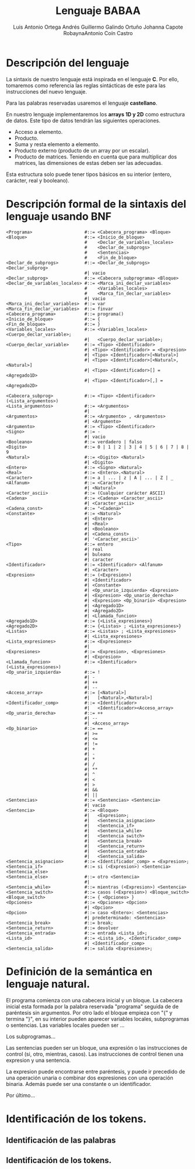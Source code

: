 #+options: toc:nil date:nil
#+BIND: org-latex-image-default-width 0.98\linewidth
#+TITLE: Lenguaje BABAA
#+AUTHOR: Luis Antonio Ortega Andrés @@latex: \\@@Guillermo Galindo Ortuño @@latex: \\@@ Johanna Capote Robayna@@latex: \\@@Antonio Coín Castro

#+LATEX_HEADER:\setlength{\parindent}{0in}
#+LATEX_HEADER: \usepackage[margin=0.5in]{geometry}
#+LATEX_HEADER: \usepackage{mathtools}

* Descripción del lenguaje

La sintaxis de nuestro lenguaje está inspirada en el lenguaje *C*. Por ello, tomaremos como referencia las reglas sintácticas de este para las instrucciones del nuevo lenguaje.

Para las palabras reservadas usaremos el lenguaje *castellano*.

En nuestro lenguaje implementaremos los *arrays 1D y 2D* como estructura de datos. Este tipo de datos tendrán las siguientes operaciones.

+ Acceso a elemento.
+ Producto.
+ Suma y resta elemento a elemento.
+ Producto externo (producto de un array por un escalar).
+ Producto de matrices. Teniendo en cuenta que para multiplicar dos matrices, las dimensiones de estas deben ser las adecuadas.

Esta estructura solo puede tener tipos básicos en su interior (entero, carácter, real y booleano).

* Descripción formal de la sintaxis del lenguaje usando BNF

#+BEGIN_SRC bnf
<Programa>                    #::= <Cabecera_programa> <Bloque>
<Bloque>                      #::= <Inicio_de_bloque>
                              #    <Declar_de_variables_locales>
                              #    <Declar_de_subprogs>
                              #    <Sentencias>
                              #    <Fin_de_bloque>
<Declar_de_subprogs>          #::= <Declar_de_subprogs> <Declar_subprog>
                              #| vacio
<Declar_subprog>              #::= <Cabecera_subprograma> <Bloque>
<Declar_de_variables_locales> #::= <Marca_ini_declar_variables>
                              #    <Variables_locales>
                              #    <Marca_fin_declar_variables>
                              #| vacio
<Marca_ini_declar_variables>  #::= var
<Marca_fin_declar_variables>  #::= finvar
<Cabecera_programa>           #::= programa()
<Inicio_de_bloque>            #::= {
<Fin_de_bloque>               #::= }
<Variables_locales>           #::= <Variables_locales> <Cuerpo_declar_variable>;
                              #|   <Cuerpo_declar_variable>;
<Cuerpo_declar_variable>      #::= <Tipo> <Identificador>
                              #| <Tipo> <Identificador> = <Expresion>
                              #| <Tipo> <Identificador>[<Natural>]
                              #| <Tipo> <Identificador>[<Natural>,<Natural>]
                              #| <Tipo> <Identificador>[] = <Agregado1D>
                              #| <Tipo> <Identificador>[,] = <Agregado2D>

<Cabecera_subprog>            #::= <Tipo> <Identificador>(<Lista_argumentos>)
<Lista_argumentos>            #::= <Argumentos>
                              #|
<Argumentos>                  #::= <Argumento> , <Argumentos>
                              #| <Argumento>
<Argumento>                   #::= <Tipo> <Identificador>
<Signo>                       #::= -
                              #| vacio
<Booleano>                    #::= verdadero | falso
<Digito>                      #::= 0 | 1 | 2 | 3 | 4 | 5 | 6 | 7 | 8 | 9
<Natural>                     #::= <Digito> <Natural>
                              #| <Digito>
<Entero>                      #::= <Signo> <Natural>
<Real>                        #::= <Entero>.<Natural>
<Caracter>                    #::= a | ... | z | A | ... | Z | _
<Alfanum>                     #::= <Caracter>
                              #| <Natural>
<Caracter_ascii>              #::= (Cualquier carácter ASCII)
<Cadena>                      #::= <Cadena> <Caracter_ascii>
                              #| <Caracter_ascii>
<Cadena_const>                #::= "<Cadena>"
<Constante>                   #::= <Natural>
                              #| <Entero>
                              #| <Real>
                              #| <Booleano>
                              #| <Cadena_const>
                              #| '<Caracter_ascii>'
<Tipo>                        #::= entero
                              #| real
                              #| buleano
                              #| caracter
<Identificador>               #::= <Identificador> <Alfanum>
                              #| <Caracter>
<Expresion>                   #::= (<Expresion>)
                              #| <Identificador>
                              #| <Constante>
                              #| <Op_unario_izquierda> <Expresion>
                              #| <Expresion> <Op_unario_derecha>
                              #| <Expresion> <Op_binario> <Expresion>
                              #| <Agregado1D>
                              #| <Agregado2D>
                              #| <Llamada_funcion>
<Agregado1D>                  #::= {<Lista_expresiones>}
<Agregado2D>                  #::= {<Listas> ; <Lista_expresiones>}
<Listas>                      #::= <Listas> ; <Lista_expresiones>
                              #| <Lista_expresiones>
<Lista_expresiones>           #::= <Expresiones>
                              #|
<Expresiones>                 #::= <Expresion>, <Expresiones>
                              #| <Expresion>
<Llamada_funcion>             #::= <Identificador>(<Lista_expresiones>)
<Op_unario_izquierda>         #::= !
                              #| -
                              #| ++
                              #| --
<Acceso_array>                #::= [<Natural>]
                              #|   [<Natural>,<Natural>]
<Identificador_comp>          #::= <Identificador>
                              #|   <Identificador><Acceso_array>
<Op_unario_derecha>           #::= ++
                              #| --
                              #| <Acceso_array>
<Op_binario>                  #::= ==
                              #| >=
                              #| <=
                              #| !=
                              #| +
                              #| -
                              #| *
                              #| /
                              #| **
                              #| ^
                              #| <
                              #| >
                              #| &&
                              #| ||
<Sentencias>                  #::= <Sentencias> <Sentencia>
                              #| vacio
<Sentencia>                   #::= <Bloque>
                              #|   <Expresion>;
                              #|   <Sentencia_asignacion>
                              #|   <Sentencia_if>
                              #|   <Sentencia_while>
                              #|   <Sentencia switch>
                              #|   <Sentencia_break>
							  #|   <Sentencia_return>
                              #|   <Sentencia_entrada>
                              #|   <Sentencia_salida>
<Sentencia_asignacion>        #::= <Identificador_comp> = <Expresion>;
<Sentencia_if>                #::= si (<Expresion>) <Sentencia> <Sentencia_else>
<Sentencia_else>              #::= otro <Sentencia>
                              #|
<Sentencia_while>             #::= mientras (<Expresion>) <Sentencia>
<Sentencia_switch>            #::= casos (<Expresion>) <Bloque_switch>
<Bloque_switch>               #::= { <Opciones> }
<Opciones>                    #::= <Opciones> <Opcion>
                              #| <Opcion>
<Opcion>                      #::= caso <Entero>: <Sentencias>
                              #| predeterminado: <Sentencias>
<Sentencia_break>             #::= break;
<Sentencia_return>			  #::= devolver
<Sentencia_entrada>           #::= entrada <Lista_id>;
<Lista_id>                    #::= <Lista_id>, <Identificador_comp>
                              #| <Identificador_comp>
<Sentencia_salida>            #::= salida <Expresiones>;
#+END_SRC

* Definición de la semántica en lenguaje natural.
El programa comienza con una cabecera inicial y un bloque. La cabecera inicial esta formada por la palabra reservada "programa" seguida de de paréntesis sin argumentos. Por otro lado el bloque empieza con "{" y termina "}", en su interior pueden aparecer variables locales, subprogramas o sentencias.
Las variables locales pueden ser ...

Los subprogramas...

Las sentencias pueden ser un bloque, una expresión o las instrucciones de control (si, otro, mientras, casos). Las instrucciones de control tienen una expresion y una sentencia.

La expresion puede encontrarse entre paréntesis, y puede ir precedido de una operación unaria o combinar dos expresiones con una operación binaria. Además puede ser una constante o un identificador.

Por último...
* Identificación de los tokens.
** Identificación de las palabras

** Identificación de los tokens.
